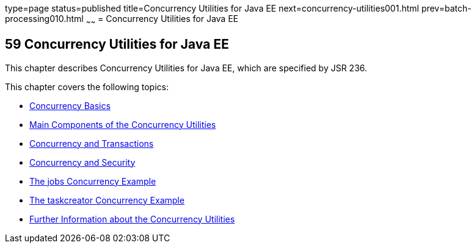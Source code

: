 type=page
status=published
title=Concurrency Utilities for Java EE
next=concurrency-utilities001.html
prev=batch-processing010.html
~~~~~~
= Concurrency Utilities for Java EE


[[GKJIQ8]]

[[concurrency-utilities-for-java-ee]]
59 Concurrency Utilities for Java EE
------------------------------------


This chapter describes Concurrency Utilities for Java EE, which are
specified by JSR 236.

This chapter covers the following topics:

* link:concurrency-utilities001.html#CIHDFGGG[Concurrency Basics]
* link:concurrency-utilities002.html#CIHFBCFH[Main Components of the
Concurrency Utilities]
* link:concurrency-utilities003.html#CIHIDBDG[Concurrency and
Transactions]
* link:concurrency-utilities004.html#CIHCACAA[Concurrency and Security]
* link:concurrency-utilities005.html#CIHCGGEG[The jobs Concurrency
Example]
* link:concurrency-utilities006.html#CIHBFEAE[The taskcreator Concurrency
Example]
* link:concurrency-utilities007.html#CHDBIHAA[Further Information about
the Concurrency Utilities]
